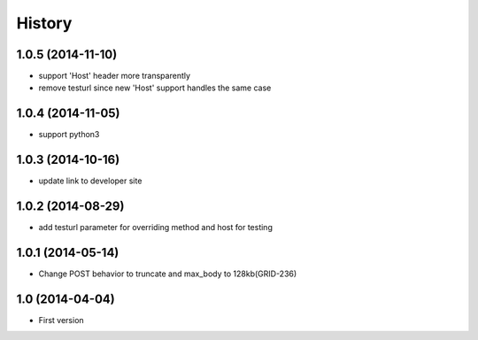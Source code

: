 .. :changelog:

History
-------

1.0.5 (2014-11-10)
++++++++++++++++++

- support 'Host' header more transparently
- remove testurl since new 'Host' support handles the same case

1.0.4 (2014-11-05)
++++++++++++++++++

- support python3

1.0.3 (2014-10-16)
++++++++++++++++++

- update link to developer site

1.0.2 (2014-08-29)
++++++++++++++++++

- add testurl parameter for overriding method and host for testing

1.0.1 (2014-05-14)
++++++++++++++++++

- Change POST behavior to truncate and max_body to 128kb(GRID-236)

1.0 (2014-04-04)
++++++++++++++++
- First version
